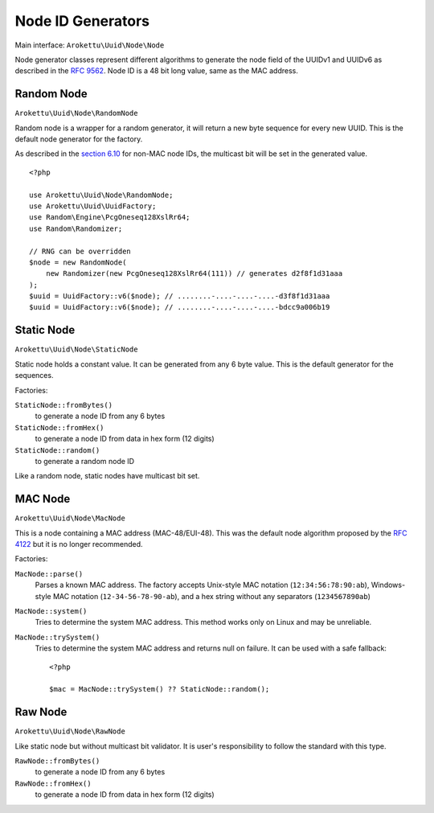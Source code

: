 .. _uuidv1nodes:

Node ID Generators
##################

.. highlight:: php

Main interface: ``Arokettu\Uuid\Node\Node``

Node generator classes represent different algorithms to generate
the node field of the UUIDv1 and UUIDv6 as described in the `RFC 9562`_.
Node ID is a 48 bit long value, same as the MAC address.

Random Node
===========

``Arokettu\Uuid\Node\RandomNode``

Random node is a wrapper for a random generator, it will return a new byte sequence for every new UUID.
This is the default node generator for the factory.

As described in the `section 6.10`_ for non-MAC node IDs, the multicast bit will be set in the generated value.

::

    <?php

    use Arokettu\Uuid\Node\RandomNode;
    use Arokettu\Uuid\UuidFactory;
    use Random\Engine\PcgOneseq128XslRr64;
    use Random\Randomizer;

    // RNG can be overridden
    $node = new RandomNode(
        new Randomizer(new PcgOneseq128XslRr64(111)) // generates d2f8f1d31aaa
    );
    $uuid = UuidFactory::v6($node); // ........-....-....-....-d3f8f1d31aaa
    $uuid = UuidFactory::v6($node); // ........-....-....-....-bdcc9a006b19

Static Node
===========

``Arokettu\Uuid\Node\StaticNode``

Static node holds a constant value.
It can be generated from any 6 byte value.
This is the default generator for the sequences.

Factories:

``StaticNode::fromBytes()``
    to generate a node ID from any 6 bytes
``StaticNode::fromHex()``
    to generate a node ID from data in hex form (12 digits)
``StaticNode::random()``
    to generate a random node ID

Like a random node, static nodes have multicast bit set.

MAC Node
========

.. versionadded:: 2.2 ``MacNode::trySystem()``

``Arokettu\Uuid\Node\MacNode``

This is a node containing a MAC address (MAC-48/EUI-48).
This was the default node algorithm proposed by the `RFC 4122`_ but it is no longer recommended.

Factories:

``MacNode::parse()``
    Parses a known MAC address.
    The factory accepts Unix-style MAC notation (``12:34:56:78:90:ab``),
    Windows-style MAC notation (``12-34-56-78-90-ab``),
    and a hex string without any separators (``1234567890ab``)
``MacNode::system()``
    Tries to determine the system MAC address.
    This method works only on Linux and may be unreliable.
``MacNode::trySystem()``
    Tries to determine the system MAC address and returns null on failure.
    It can be used with a safe fallback::

        <?php

        $mac = MacNode::trySystem() ?? StaticNode::random();

Raw Node
========

``Arokettu\Uuid\Node\RawNode``

Like static node but without multicast bit validator.
It is user's responsibility to follow the standard with this type.

``RawNode::fromBytes()``
    to generate a node ID from any 6 bytes
``RawNode::fromHex()``
    to generate a node ID from data in hex form (12 digits)

.. _RFC 4122: https://datatracker.ietf.org/doc/html/rfc4122
.. _RFC 9562: https://datatracker.ietf.org/doc/html/rfc9562
.. _section 6.10: https://datatracker.ietf.org/doc/html/rfc9562#section-6.10
